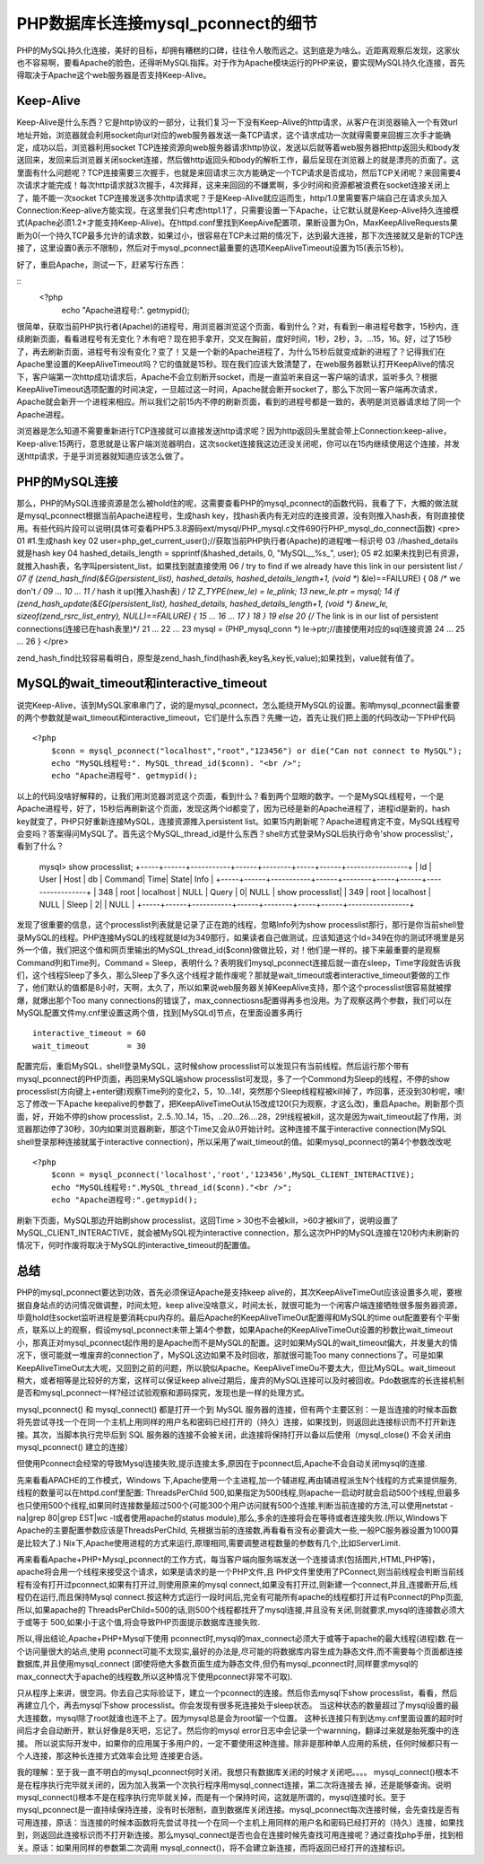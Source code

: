 PHP数据库长连接mysql_pconnect的细节
====================================

PHP的MySQL持久化连接，美好的目标，却拥有糟糕的口碑，往往令人敬而远之。这到底是为啥么。近距离观察后发现，这家伙也不容易啊，要看Apache的脸色，还得听MySQL指挥。对于作为Apache模块运行的PHP来说，要实现MySQL持久化连接，首先得取决于Apache这个web服务器是否支持Keep-Alive。

Keep-Alive
----------------

Keep-Alive是什么东西？它是http协议的一部分，让我们复习一下没有Keep-Alive的http请求，从客户在浏览器输入一个有效url地址开始，浏览器就会利用socket向url对应的web服务器发送一条TCP请求，这个请求成功一次就得需要来回握三次手才能确定，成功以后，浏览器利用socket TCP连接资源向web服务器请求http协议，发送以后就等着web服务器把http返回头和body发送回来，发回来后浏览器关闭socket连接，然后做http返回头和body的解析工作，最后呈现在浏览器上的就是漂亮的页面了。这里面有什么问题呢？TCP连接需要三次握手，也就是来回请求三次方能确定一个TCP请求是否成功，然后TCP关闭呢？来回需要4次请求才能完成！每次http请求就3次握手，4次拜拜，这来来回回的不嫌累啊，多少时间和资源都被浪费在socket连接关闭上了，能不能一次socket TCP连接发送多次http请求呢？于是Keep-Alive就应运而生，http/1.0里需要客户端自己在请求头加入Connection:Keep-alive方能实现，在这里我们只考虑http1.1了，只需要设置一下Apache，让它默认就是Keep-Alive持久连接模式(Apache必须1.2+才能支持Keep-Alive)。在httpd.conf里找到KeepAive配置项，果断设置为On，MaxKeepAliveRequests果断为0(一个持久TCP最多允许的请求数，如果过小，很容易在TCP未过期的情况下，达到最大连接，那下次连接就又是新的TCP连接了，这里设置0表示不限制)，然后对于mysql_pconnect最重要的选项KeepAliveTimeout设置为15(表示15秒)。

好了，重启Apache，测试一下，赶紧写行东西：

::
    <?php
        echo "Apache进程号:". getmypid();

很简单，获取当前PHP执行者(Apache)的进程号，用浏览器浏览这个页面，看到什么？对，有看到一串进程号数字，15秒内，连续刷新页面，看看进程号有无变化？木有吧？现在把手拿开，交叉在胸前，度好时间，1秒，2秒，3，...15，16。好，过了15秒了，再去刷新页面，进程号有没有变化？变了！又是一个新的Apache进程了，为什么15秒后就变成新的进程了？记得我们在Apache里设置的KeepAliveTimeout吗？它的值就是15秒。现在我们应该大致清楚了，在web服务器默认打开KeepAlive的情况下，客户端第一次http成功请求后，Apache不会立刻断开socket，而是一直监听来自这一客户端的请求，监听多久？根据KeepAliveTimeout选项配置的时间决定，一旦超过这一时间，Apache就会断开socket了，那么下次同一客户端再次请求，Apache就会新开一个进程来相应。所以我们之前15内不停的刷新页面，看到的进程号都是一致的，表明是浏览器请求给了同一个Apache进程。

浏览器是怎么知道不需要重新进行TCP连接就可以直接发送http请求呢？因为http返回头里就会带上Connection:keep-alive，Keep-alive:15两行，意思就是让客户端浏览器明白，这次socket连接我这边还没关闭呢，你可以在15内继续使用这个连接，并发送http请求，于是乎浏览器就知道应该怎么做了。

PHP的MySQL连接
-----------------

那么，PHP的MySQL连接资源是怎么被hold住的呢，这需要查看PHP的mysql_pconnect的函数代码，我看了下，大概的做法就是mysql_pconnect根据当前Apache进程号，生成hash key，找hash表内有无对应的连接资源，没有则推入hash表，有则直接使用。有些代码片段可以说明(具体可查看PHP5.3.8源码ext/mysql/PHP_mysql.c文件690行PHP_mysql_do_connect函数)
<pre>
01	#1.生成hash key
02	user=php_get_current_user();//获取当前PHP执行者(Apache)的进程唯一标识号
03	//hashed_details就是hash key
04	hashed_details_length = spprintf(&hashed_details, 0, "MySQL__%s_", user);
05	#2.如果未找到已有资源，就推入hash表，名字叫persistent_list，如果找到就直接使用
06	/ try to find if we already have this link in our persistent list */
07	if (zend_hash_find(&EG(persistent_list), hashed_details, hashed_details_length+1, (void **) &le)==FAILURE) { 
08	    /* we don't */
09	    ...
10	    ...
11	    /* hash it up(推入hash表) */
12	    Z_TYPE(new_le) = le_plink;
13	    new_le.ptr = mysql;
14	    if (zend_hash_update(&EG(persistent_list), hashed_details, hashed_details_length+1, (void *) &new_le, sizeof(zend_rsrc_list_entry), NULL)==FAILURE) {
15	        ...
16	        ...     
17	        }
18	    }
19	    else
20	    {/* The link is in our list of persistent connections(连接已在hash表里)*/
21	        ...
22	        ...
23	        mysql = (PHP_mysql_conn *) le->ptr;//直接使用对应的sql连接资源
24	        ...
25	        ...
26	    }
</pre>

zend_hash_find比较容易看明白，原型是zend_hash_find(hash表,key名,key长,value);如果找到，value就有值了。

MySQL的wait_timeout和interactive_timeout
-----------------------------------------

说完Keep-Alive，该到MySQL家串串门了，说的是mysql_pconnect，怎么能绕开MySQL的设置。影响mysql_pconnect最重要的两个参数就是wait_timeout和interactive_timeout，它们是什么东西？先撇一边，首先让我们把上面的代码改动一下PHP代码

::

    <?php
        $conn = mysql_pconnect("localhost","root","123456") or die("Can not connect to MySQL");
	echo "MySQL线程号:". MySQL_thread_id($conn). "<br />";
	echo "Apache进程号". getmypid();

以上的代码没啥好解释的，让我们用浏览器浏览这个页面，看到什么？看到两个显眼的数字。一个是MySQL线程号，一个是Apache进程号，好了，15秒后再刷新这个页面，发现这两个id都变了，因为已经是新的Apache进程了，进程id是新的，hash key就变了，PHP只好重新连接MySQL，连接资源推入persistent list。如果15内刷新呢？Apache进程肯定不变，MySQL线程号会变吗？答案得问MySQL了。首先这个MySQL_thread_id是什么东西？shell方式登录MySQL后执行命令'show processlist;'，看到了什么？

	mysql> show processlist;
	+-----+------+-----------+------+--------+-----+------+-----------------+
	| Id  | User | Host      | db   | Command| Time| State| Info            |
	+-----+------+-----------+------+--------+-----+------+-----------------+
	| 348 | root | localhost | NULL | Query  |    0| NULL | show processlist|
	| 349 | root | localhost | NULL | Sleep  |    2|      | NULL            |
	+-----+------+-----------+------+--------+-----+------+-----------------+

发现了很重要的信息，这个processlist列表就是记录了正在跑的线程，忽略Info列为show processlist那行，那行是你当前shell登录MySQL的线程。PHP连接MySQL的线程就是Id为349那行，如果读者自己做测试，应该知道这个Id=349在你的测试环境里是另外一个值，我们把这个值和网页里输出的MySQL_thread_id($conn)做做比较，对！他们是一样的。接下来最重要的是观察Command列和Time列，Command = Sleep，表明什么？表明我们mysql_pconnect连接后就一直在sleep，Time字段就告诉我们，这个线程Sleep了多久，那么Sleep了多久这个线程才能作废呢？那就是wait_timeout或者interactive_timeout要做的工作了，他们默认的值都是8小时，天啊，太久了，所以如果说web服务器关掉KeepAlive支持，那个这个processlist很容易就被撑爆，就爆出那个Too many connections的错误了，max_connectiosns配置得再多也没用。为了观察这两个参数，我们可以在MySQL配置文件my.cnf里设置这两个值，找到[MySQLd]节点，在里面设置多两行

::

    interactive_timeout = 60
    wait_timeout        = 30

配置完后，重启MySQL，shell登录MySQL，这时候show processlist可以发现只有当前线程。然后运行那个带有mysql_pconnect的PHP页面，再回来MySQL端show processlist可发现，多了一个Commond为Sleep的线程，不停的show processlist(方向键上+enter键)观察Time列的变化2，5，10...14!，突然那个Sleep线程程被kill掉了，咋回事，还没到30秒呢，噢!忘了修改一下Apache keepalive的参数了，把KeepAliveTimeOut从15改成120(只为观察，才这么改)，重启Apache。刷新那个页面，好，开始不停的show processlist，2..5..10..14，15，..20...26....28，29!线程被kill，这次是因为wait_timeout起了作用，浏览器那边停了30秒，30内如果浏览器刷新，那这个Time又会从0开始计时。这种连接不属于interactive connection(MySQL shell登录那种连接就属于interactive connection)，所以采用了wait_timeout的值。如果mysql_pconnect的第4个参数改改呢

::

    <?php
        $conn = mysql_pconnect('localhost','root','123456',MySQL_CLIENT_INTERACTIVE);
        echo "MySQL线程号:".MySQL_thread_id($conn)."<br />";
        echo "Apache进程号:".getmypid();

刷新下页面，MySQL那边开始刷show processlist，这回Time > 30也不会被kill，>60才被kill了，说明设置了MySQL_CLIENT_INTERACTIVE，就会被MySQL视为interactive connection，那么这次PHP的MySQL连接在120秒内未刷新的情况下，何时作废将取决于MySQL的interactive_timeout的配置值。

总结
-----------

PHP的mysql_pconnect要达到功效，首先必须保证Apache是支持keep alive的，其次KeepAliveTimeOut应该设置多久呢，要根据自身站点的访问情况做调整，时间太短，keep alive没啥意义，时间太长，就很可能为一个闲客户端连接牺牲很多服务器资源，毕竟hold住socket监听进程是要消耗cpu内存的。最后Apache的KeepAliveTimeOut配置得和MySQL的time out配置要有个平衡点，联系以上的观察，假设mysql_pconnect未带上第4个参数，如果Apache的KeepAliveTimeOut设置的秒数比wait_timeout小，那真正对mysql_pconnect起作用的是Apache而不是MySQL的配置。这时如果MySQL的wait_timeout偏大，并发量大的情况下，很可能就一堆废弃的connection了，MySQL这边如果不及时回收，那就很可能Too many connections了。可是如果KeepAliveTimeOut太大呢，又回到之前的问题，所以貌似Apache。KeepAliveTimeOu不要太大，但比MySQL。wait_timeout 稍大，或者相等是比较好的方案，这样可以保证keep alive过期后，废弃的MySQL连接可以及时被回收。Pdo数据库的长连接机制是否和mysql_pconnect一样?经过试验观察和源码探究，发现也是一样的处理方式。 


mysql_pconnect() 和 mysql_connect() 都是打开一个到 MySQL 服务器的连接，但有两个主要区别：一是当连接的时候本函数将先尝试寻找一个在同一个主机上用同样的用户名和密码已经打开的（持久）连接，如果找到，则返回此连接标识而不打开新连接。其次，当脚本执行完毕后到 SQL 服务器的连接不会被关闭，此连接将保持打开以备以后使用（mysql_close() 不会关闭由 mysql_pconnect() 建立的连接）

但使用Pconnect会经常的导致Mysql连接失败,提示连接太多,原因在于pconnect后,Apache不会自动关闭mysql的连接.

先来看看APACHE的工作模式，Windows 下,Apache使用一个主进程,加一个辅进程,再由辅进程派生N个线程的方式来提供服务,线程的数量可以在httpd.conf里配置: ThreadsPerChild 500,如果指定为500线程,则apache一启动时就会启动500个线程,但最多也只使用500个线程,如果同时连接数量超过500个(可能300个用户访问就有500个连接,判断当前连接的方法,可以使用netstat -na|grep 80|grep EST|wc -l或者使用apache的status module),那么,多余的连接将会在等待或者连接失败.(所以,Windows下Apache的主要配置参数应该是ThreadsPerChild, 先根据当前的连接数,再看看有没有必要调大一些,一般PC服务器设置为1000算是比较大了.)
Nix下,Apache使用进程的方式来运行,原理相同,需要调整进程数量的参数有几个,比如ServerLimit.

再来看看Apache+PHP+Mysql_pconnect的工作方式，每当客户端向服务端发送一个连接请求(包括图片,HTML,PHP等)，apache将会用一个线程来接受这个请求，如果是请求的是一个PHP文件,且 PHP文件里使用了PConnect,则当前线程会判断当前线程有没有打开过pconnect,如果有打开过,则使用原来的mysql connect,如果没有打开过,则新建一个connect,并且,连接断开后,线程仍在运行,而且保持Mysql connect.按这种方式运行一段时间后,完全有可能所有apache的线程都打开过有Pconnect的Php页面,所以,如果apache的 ThreadsPerChild=500的话,则500个线程都找开了mysql连接,并且没有关闭,则就要求,mysql的连接数必须大于或等于 500,如果小于这个值,将会导致PHP页面提示数据库连接失败.

所以,得出结论,Apache+PHP+Mysql下使用 pconnect时,mysql的max_connect必须大于或等于apache的最大线程(进程)数.在一个访问量很大的站点,使用 pconnect可能不太现实,最好的办法是,尽可能的将数据库内容生成为静态文件,而不需要每个页面都连接数据库,并且使用mysql_connect (即使将绝大多数页面生成为静态文件,但仍有mysql_pconnect时,同样要求mysql的max_connect大于apache的线程数,所以这种情况下使用pconnect非常不可取).

只从程序上来讲，很空洞。你去自己实际验证下，建立一个pconnect的连接。然后你去mysql下show processlist，看看，然后再建立几个，再去mysql下show processlist。你会发现有很多死连接处于sleep状态。 当这种状态的数量超过了mysql设置的最大连接数，mysql除了root就谁也连不上了。因为mysql总是会为root留一个位置。 这种长连接只有到达my.cnf里面设置的超时时间后才会自动断开，默认好像是8天吧，忘记了。然后你的mysql error日志中会记录一个warnning，翻译过来就是胎死腹中的连接。 所以说实际开发中，如果你的应用属于多用户的，一定不要使用这种连接。除非是那种单人应用的系统，任何时候都只有一个人连接，那这种长连接方式效率会比短 连接更合适。

 

我的理解：至于我一直不明白的mysql_pconnect何时关闭，我想只有数据库关闭的时候才关闭吧。。。。
mysql_connect()根本不是在程序执行完毕就关闭的，因为加入我第一个次执行程序用mysql_connect连接，第二次将连接去 掉，还是能够查询。说明mysql_connect()根本不是在程序执行完毕就关掉，而是有一个保持时间，这就是所谓的，mysql连接时长。至于mysql_pconnect是一直持续保持连接，没有时长限制，直到数据库关闭连接。mysql_pconnect每次连接时候，会先查找是否有可用连接，原话：当连接的时候本函数将先尝试寻找一个在同一个主机上用同样的用户名和密码已经打开的（持久）连接，如果找到，则返回此连接标识而不打开新连接。那么mysql_connect是否也会在连接时候先查找可用连接呢？通过查找php手册，找到相关。原话：如果用同样的参数第二次调用 mysql_connect()，将不会建立新连接，而将返回已经打开的连接标识。

